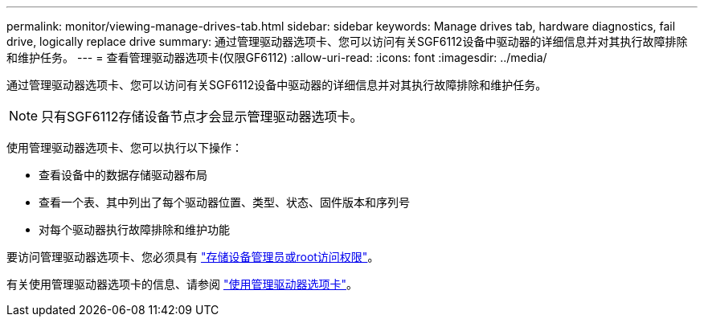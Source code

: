 ---
permalink: monitor/viewing-manage-drives-tab.html 
sidebar: sidebar 
keywords: Manage drives tab, hardware diagnostics, fail drive, logically replace drive 
summary: 通过管理驱动器选项卡、您可以访问有关SGF6112设备中驱动器的详细信息并对其执行故障排除和维护任务。 
---
= 查看管理驱动器选项卡(仅限GF6112)
:allow-uri-read: 
:icons: font
:imagesdir: ../media/


[role="lead"]
通过管理驱动器选项卡、您可以访问有关SGF6112设备中驱动器的详细信息并对其执行故障排除和维护任务。


NOTE: 只有SGF6112存储设备节点才会显示管理驱动器选项卡。

使用管理驱动器选项卡、您可以执行以下操作：

* 查看设备中的数据存储驱动器布局
* 查看一个表、其中列出了每个驱动器位置、类型、状态、固件版本和序列号
* 对每个驱动器执行故障排除和维护功能


要访问管理驱动器选项卡、您必须具有 link:../admin/admin-group-permissions.html["存储设备管理员或root访问权限"]。

有关使用管理驱动器选项卡的信息、请参阅 https://docs.netapp.com/us-en/storagegrid-appliances/sg6100/manage-drives-tab.html["使用管理驱动器选项卡"^]。
